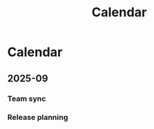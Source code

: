 #+TITLE: Calendar
* Calendar
** 2025-09
*** Team sync
SCHEDULED: <2025-09-10 Wed>
*** Release planning
SCHEDULED: <2025-09-15 Mon>